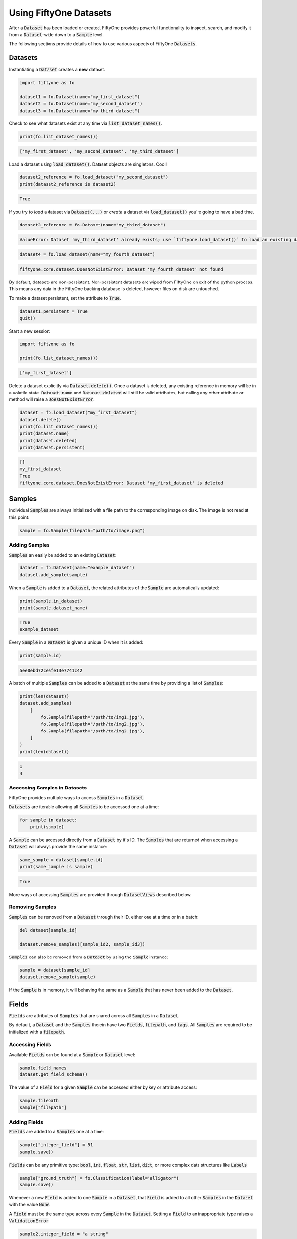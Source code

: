 Using FiftyOne Datasets
=======================

.. default-role:: code

After a `Dataset` has been loaded or created, FiftyOne provides powerful
functionality to inspect, search, and modify it from a `Dataset`-wide down to a
`Sample` level.

The following sections provide details of how to use various aspects of
FiftyOne `Datasets`.

Datasets
________

Instantiating a `Dataset` creates a **new** dataset.

.. code-block:: python

    import fiftyone as fo

    dataset1 = fo.Dataset(name="my_first_dataset")
    dataset2 = fo.Dataset(name="my_second_dataset")
    dataset3 = fo.Dataset(name="my_third_dataset")

Check to see what datasets exist at any time via `list_dataset_names()`.

.. code-block:: python

    print(fo.list_dataset_names())

.. code-block:: plain

    ['my_first_dataset', 'my_second_dataset', 'my_third_dataset']

Load a dataset using `load_dataset()`. Dataset objects are singletons. Cool!

.. code-block:: python

    dataset2_reference = fo.load_dataset("my_second_dataset")
    print(dataset2_reference is dataset2)

.. code-block:: plain

    True

If you try to *load* a dataset via `Dataset(...)` or *create* a dataset via
`load_dataset()` you're going to have a bad time.

.. code-block:: python

    dataset3_reference = fo.Dataset(name="my_third_dataset")

.. code-block:: plain

    ValueError: Dataset 'my_third_dataset' already exists; use `fiftyone.load_dataset()` to load an existing dataset

.. code-block:: python

    dataset4 = fo.load_dataset(name="my_fourth_dataset")

.. code-block:: plain

    fiftyone.core.dataset.DoesNotExistError: Dataset 'my_fourth_dataset' not found

By default, datasets are non-persistent. Non-persistent datasets are wiped
from FiftyOne on exit of the python process. This means any data in the
FiftyOne backing database is deleted, however files on disk are untouched.

To make a dataset persistent, set the attribute to `True`.

.. code-block:: python

    dataset1.persistent = True
    quit()

Start a new session:

.. code-block:: python

    import fiftyone as fo

    print(fo.list_dataset_names())

.. code-block:: plain

    ['my_first_dataset']

Delete a dataset explicitly via `Dataset.delete()`. Once a dataset is deleted,
any existing reference in memory will be in a volatile state. `Dataset.name`
and `Dataset.deleted` will still be valid attributes, but calling any other
attribute or method will raise a `DoesNotExistError`.

.. code-block:: python

    dataset = fo.load_dataset("my_first_dataset")
    dataset.delete()
    print(fo.list_dataset_names())
    print(dataset.name)
    print(dataset.deleted)
    print(dataset.persistent)

.. code-block:: plain

    []
    my_first_dataset
    True
    fiftyone.core.dataset.DoesNotExistError: Dataset 'my_first_dataset' is deleted

Samples
_______

Individual `Samples` are always initialized with a file path to the
corresponding image on disk. The image is not read at this point:

.. code-block:: python

    sample = fo.Sample(filepath="path/to/image.png")

Adding Samples
--------------

`Samples` an easily be added to an existing
`Dataset`:

.. code-block:: python

    dataset = fo.Dataset(name="example_dataset")
    dataset.add_sample(sample)

When a `Sample` is added to a `Dataset`, the related attributes of the `Sample`
are automatically updated:

.. code-block:: python

    print(sample.in_dataset)
    print(sample.dataset_name)

.. code-block:: plain

    True
    example_dataset

Every `Sample` in a `Dataset` is given a unique ID when it is added:

.. code-block:: python

    print(sample.id)

.. code-block:: plain

    5ee0ebd72ceafe13e7741c42

A batch of multiple `Samples` can be added to a `Dataset` at the same time by
providing a list of `Samples`:

.. code-block:: python

    print(len(dataset))
    dataset.add_samples(
        [
            fo.Sample(filepath="/path/to/img1.jpg"),
            fo.Sample(filepath="/path/to/img2.jpg"),
            fo.Sample(filepath="/path/to/img3.jpg"),
        ]
    )
    print(len(dataset))

.. code-block:: plain

    1
    4

Accessing Samples in Datasets
-----------------------------

FiftyOne provides multiple ways to access `Samples` in a `Dataset`.

`Datasets` are iterable allowing all `Samples` to be accessed one at a time:

.. code-block:: python

    for sample in dataset:
        print(sample)

A `Sample` can be accessed directly from a `Dataset` by it's ID. The `Samples`
that are returned when accessing a `Dataset` will always provide the same
instance:

.. code-block:: python

    same_sample = dataset[sample.id]
    print(same_sample is sample)

.. code-block:: plain

    True

More ways of accessing `Samples` are provided through `DatasetViews` described
below.

Removing Samples
----------------

`Samples` can be removed from a `Dataset` through their ID, either one at a
time or in a batch:

.. code-block:: python

    del dataset[sample_id]

    dataset.remove_samples([sample_id2, sample_id3])

`Samples` can also be removed from a `Dataset` by using the `Sample` instance:

.. code-block:: python

    sample = dataset[sample_id]
    dataset.remove_sample(sample)

If the `Sample` is in memory, it will behaving the same as a `Sample` that has
never been added to the `Dataset`.

Fields
______

`Fields` are attributes of `Samples` that are shared across all `Samples` in a
`Dataset`.

By default, a `Dataset` and the `Samples` therein have two `Fields`,
`filepath`, and `tags`. All `Samples` are required to be initialized with a
`filepath`.

Accessing Fields
----------------

Available `Fields` can be found at a `Sample` or `Dataset` level:

.. code-block:: python

    sample.field_names
    dataset.get_field_schema()

The value of a `Field` for a given `Sample` can be accessed either by key or
attribute access:

.. code-block:: python

    sample.filepath
    sample["filepath"]

Adding Fields
-------------

`Fields` are added to a `Samples` one at a time:

.. code-block:: python

    sample["integer_field"] = 51
    sample.save()

`Fields` can be any primitive type: `bool`, `int`, `float`, `str`, `list`,
`dict`, or more complex data structures like `Labels`:

.. code-block:: python

    sample["ground_truth"] = fo.Classification(label="alligator")
    sample.save()

Whenever a new `Field` is added to one `Sample` in a `Dataset`, that `Field` is
added to all other `Samples` in the `Dataset` with the value `None`.

A `Field` must be the same type across every `Sample` in the `Dataset`. Setting
a `Field` to an inappropriate type raises a `ValidationError`:

.. code-block:: python

    sample2.integer_field = "a string"
    sample2.save()

.. code-block:: plain

    Error: a string could not be converted to int

.. note::

    If the `Sample` is in a `Dataset`, then `sample.save()` must be used
    whenever the `Sample` is updated.

Removing Fields
---------------

`Fields` can be deleted from every `Sample` in a `Dataset`:

.. code-block:: python

    dataset.delete_sample_field("integer_field")

`Fields` can be deleted from a `Sample` using `del`. Unlike the previous
method, this does not remove the `Field` from the `Dataset`, it just sets the
value of the `Field` to the default value for the `Sample`:

.. code-block:: python

    del sample["integer_field"]

Tags
----

`Tags` are a special `ListField` that every `Sample` has by default. They are
just a list of strings that are provided for ease of use by the user. For
example, `Tags` can be used to defined dataset splits or mark low quality
images:

.. code-block:: python

    dataset = fo.Dataset("tagged_dataset")

    dataset.add_samples(
        [
            fo.Sample(filepath="path/to/img1.png", tags=["train"]),
            fo.Sample(filepath="path/to/img2.png", tags=["test", "low_quality"]),
        ]
    )

    print(dataset.get_tags())

.. code-block:: plain

    {"test", "low_quality", "train"}

`Tags` can be added to a `Sample` like a standard python `list`:

.. code-block:: python

    sample.tags += ["new_tag"]
    sample.save()

.. note::

    If the `Sample` is in a `Dataset`, then `sample.save()` must be used
    whenever the `Sample` is updated.

DatasetViews
____________

Since `Datasets` are unordered collections, `Samples` cannot be accessed by an
integer index. In the previous `Sample` section, two ways of accessing
`Samples` were presented. FiftyOne provides a more flexible method of
accessing `Samples` through the use of `DatasetViews`.

The default view of a `Dataset` is a look at the entire `Dataset`. By default,
it is sorted arbitrarily:

.. code-block:: python

    print(dataset.view())

.. code-block:: plain

    fiftyone.core.view.DatasetView

Basic ways to explore `DatasetViews` are available:

.. code-block:: python

    print(len(dataset.view()))

    print(datsaet.view())

.. code-block:: plain

    2

    Dataset:        interesting_dataset
    Num samples:    2
    Tags:           ['test', 'train']
    Sample fields:
        filepath: fiftyone.core.fields.StringField
        tags:     fiftyone.core.fields.ListField(fiftyone.core.fields.StringField)
        metadata: fiftyone.core.fields.EmbeddedDocumentField(fiftyone.core.metadata.Metadata)

Accessing Samples in DatasetViews
---------------------------------

In order to look at `Samples` in a `DatasetView`, use `first()` to get the frst
sample in a `DatasetView` or `take(x)` to get a new `DatasetView` containing
`x` random `Samples`:

.. code-block:: python

    first_sample = dataset.view().first()

    new_view = dataset.view().take(2)
    print(len(new_view))

.. code-block:: plain

    2

Ranges of `Samples` can be accessed using `skip()` and `limit()` or through
array slicing:

.. code-block:: python

    # Skip the first 2 samples and take the next 3
    view = dataset.view()

    view.skip(2).limit(3)

    view[2:5]

Note that accessing an individual sample by its integer index in the view is
not supported (this is not an efficient operation with FiftyOne datasets):

.. code-block:: python

    view[0]

.. code-block:: plain

    KeyError: "Accessing samples by numeric index is not supported. Use sample IDs or slices"


As with `Datasets`, `Samples` in a `DatasetView` can be accessed by ID and
`DatasetViews` are iterable:

.. code-block:: python

    sample = view[sample.id]

    for sample in view:
        print(sample)

`DatasetViews` can be created by matching lists of `Sample` IDs, either to only
include given `Samples` or to include all but the given `Samples`:

.. code-block:: python

    sample_ids = [sample1.id, sample2.id]
    included = dataset.view().select(sample_ids)
    excluded = dataset.view().exclude(sample_ids)

A `DatasetView` can also be filtered to only include `Samples` for which a
given `Field` exists and is not `None`:

.. code-block:: python

    metadata_view = dataset.view().exists("metadata")

Sorting
-------

The `Samples` in a `DatasetView` can be sorted (forward or in reverse) by any
`Field`:

.. code-block:: python

    view = dataset.view().sort_by("filepath")
    view = dataset.view().sort_by("id", reverse=True)

Querying
---------

`DatasetViews` can be queried using `match()`. The syntax follows
`MongoDB queries <https://docs.mongodb.com/manual/tutorial/query-documents/>`_:

.. code-block:: python

    # Get only samples with the tag "train"
    view = dataset.view().match({"tags": "train"})

Chaining Operations
-------------------

All of the aformentioned operations can be chained together:

.. code-block:: python

    complex_view = (
        dataset.view()
        .match({"tags": "test"})
        .exists("metadata")
        .sort_by("filepath")
        .limit(5)
    )

Modifying Datasets
------------------

A `Dataset` can then be updated to remove all `Samples` in a given
`DatasetView`:

.. code-block:: python

    dataset.remove_samples(view)
